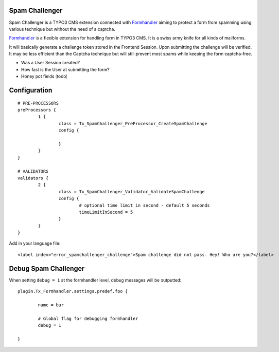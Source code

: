 Spam Challenger
================================

Spam Challenger is a TYPO3 CMS extension connected with `Formhandler`_ aiming to protect a form from spamming
using various technique but without the need of a captcha.

`Formhandler`_ is a flexible extension for handling form in TYPO3 CMS. It is a swiss army knife for all kinds of mailforms.

It will basically generate a challenge token stored in the Frontend Session. Upon submitting the challenge will be verified.
It may be less efficient than the Captcha technique but will still prevent most spams while keeping the form captcha-free.

* Was a User Session created?
* How fast is the User at submitting the form?
* Honey pot fields (todo)


.. _Formhandler: http://www.typo3-formhandler.com/

Configuration
===================

::

	# PRE-PROCESSORS
	preProcessors {
		1 {
			class = Tx_SpamChallenger_PreProcessor_CreateSpamChallenge
			config {

			}
		}
	}

	# VALIDATORS
	validators {
		2 {
			class = Tx_SpamChallenger_Validator_ValidateSpamChallenge
			config {
				# optional time limit in second - default 5 seconds
				timeLimitInSecond = 5
			}
		}
	}


Add in your language file::

	<label index="error_spamchallenger_challenge">Spam challenge did not pass. Hey! Who are you?</label>


Debug Spam Challenger
======================


When setting ``debug = 1`` at the formhandler level, debug messages will be outputted::

	plugin.Tx_Formhandler.settings.predef.foo {

		name = bar

		# Global flag for debugging formhandler
		debug = 1

	}

